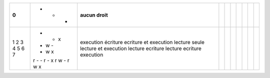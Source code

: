 ﻿+-----+--------+-----------------------------+---+---+---+---+---+---+---+
|  0  | - - -  | aucun droit                 |   |   |   |   |   |   |   |
+=====+========+=============================+===+===+===+===+===+===+===+
| 1   | - - x  | execution                   |   |   |   |   |   |   |   |
| 2   | - w -  | écriture                    |   |   |   |   |   |   |   |
| 3   | - w x  | ecriture et execution       |   |   |   |   |   |   |   |
| 4   | r - -  | lecture seule               |   |   |   |   |   |   |   |
| 5   | r - x  | lecture et execution        |   |   |   |   |   |   |   |
| 6   | r w -  | lecture ecriture            |   |   |   |   |   |   |   |
| 7   | r w x  | lecture ecriture execution  |   |   |   |   |   |   |   |
+-----+--------+-----------------------------+---+---+---+---+---+---+---+
